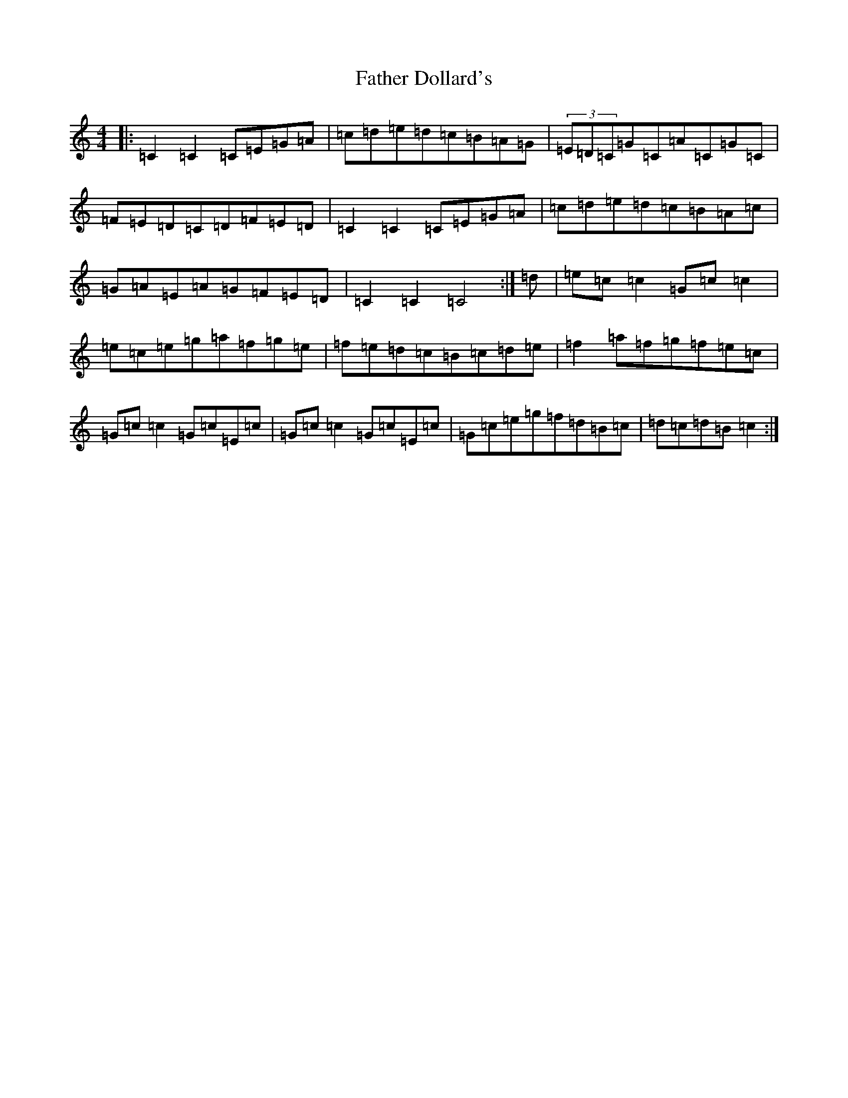 X: 6588
T: Father Dollard's
S: https://thesession.org/tunes/3508#setting16535
R: hornpipe
M:4/4
L:1/8
K: C Major
|:=C2=C2=C=E=G=A|=c=d=e=d=c=B=A=G|(3=E=D=C=G=C=A=C=G=C|=F=E=D=C=D=F=E=D|=C2=C2=C=E=G=A|=c=d=e=d=c=B=A=c|=G=A=E=A=G=F=E=D|=C2=C2=C4:|=d|=e=c=c2=G=c=c2|=e=c=e=g=a=f=g=e|=f=e=d=c=B=c=d=e|=f2=a=f=g=f=e=c|=G=c=c2=G=c=E=c|=G=c=c2=G=c=E=c|=G=c=e=g=f=d=B=c|=d=c=d=B=c2:|